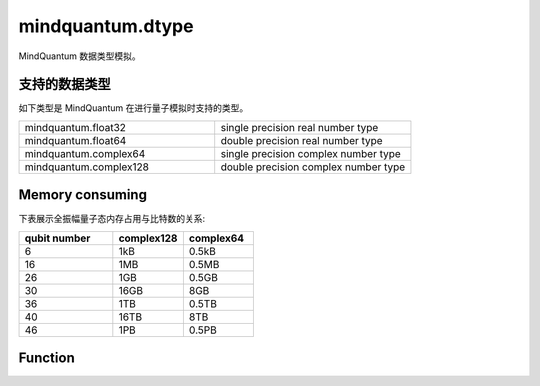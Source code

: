 mindquantum.dtype
=================

.. py:module:: mindquantum.dtype


MindQuantum 数据类型模拟。

支持的数据类型
-------------------

如下类型是 MindQuantum 在进行量子模拟时支持的类型。

.. list-table::
   :widths: 50 50

   * - mindquantum.float32
     - single precision real number type
   * - mindquantum.float64
     - double precision real number type
   * - mindquantum.complex64
     - single precision complex number type
   * - mindquantum.complex128
     - double precision complex number type

Memory consuming
-------------------

下表展示全振幅量子态内存占用与比特数的关系:

.. list-table::
   :widths: 40 30 30
   :header-rows: 1

   * - qubit number
     - complex128
     - complex64
   * - 6
     - 1kB
     - 0.5kB
   * - 16
     - 1MB
     - 0.5MB
   * - 26
     - 1GB
     - 0.5GB
   * - 30
     - 16GB
     - 8GB
   * - 36
     - 1TB
     - 0.5TB
   * - 40
     - 16TB
     - 8TB
   * - 46
     - 1PB
     - 0.5PB

Function
---------------

.. mscnautosummary::
    :toctree: dtype
    :nosignatures:
    :template: classtemplate.rst

    mindquantum.dtype.is_double_precision
    mindquantum.dtype.is_single_precision
    mindquantum.dtype.is_same_precision
    mindquantum.dtype.precision_str
    mindquantum.dtype.to_real_type
    mindquantum.dtype.to_complex_type
    mindquantum.dtype.to_single_precision
    mindquantum.dtype.to_double_precision
    mindquantum.dtype.to_precision_like
    mindquantum.dtype.to_mq_type
    mindquantum.dtype.to_np_type
